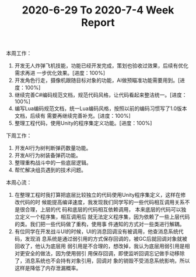 #+TITLE: 2020-6-29 To 2020-7-4 Week Report

本周工作：
1. 开发无人炸弹飞机技能，功能已经开发完成，策划也验收过效果，后续有优化需求再进
   一步优化效果。[进度：100%]
2. 开发角色行走，摄像机跟随目标对象的功能，AI做预瞄准功能需要用到。[进度：100%]
3. 继续完善C#编码规范文档，规范代码风格，让代码看起来整洁统一。[进度：100%]
4. 编写Lua编码规范文档，统一Lua编码风格，按照以前的编码习惯写了1.0版本文档，后续有
   需要再继续完善补充。[进度：100%]
5. 整理工程代码，使用Unity的程序集定义功能。[进度：100%]

下周工作：
1. 开发AI行为树判断弹药数量功能。
2. 开发AI行为树装备弹药功能。
3. 整理重构战斗中的一些底层逻辑。
4. 帮忙解决组员遇到的技术问题。

本周心流：
1. 在整理工程时我打算把底层比较独立的代码使用Unity程序集定义，这样在修改代码的时
   候能提高编译速度，我发现我们同学写的一些代码相互调用关系不是很合理，上层的代
   码和底层的代码相互依赖调用， 本来底层的代码可以独立定义一个程序集，相互调用后
   就无法定义程序集，因为依赖了一些上层代码的类。我们把一些代码做了重构，使用事
   件通知的方式对一些类进行解耦。
2. 有位同学在开发战斗UI的时候，UI的消息回调没有被调用，他查消息系统代码，发现消
   息系统是通过弱引用的方式保存回调的，被GC后就回调对象就被回收了，他认为底层用
   弱引用是不合理的，想改掉，我认为底层用弱引用是相对更安全的做法，因为使用弱引
   用保存回调，即使监听回调忘记做手动移除了，消息系统也不会持有对象引用，回调对
   象的销毁不受消息系统影响，所以这样是降低了内存泄漏概率。

